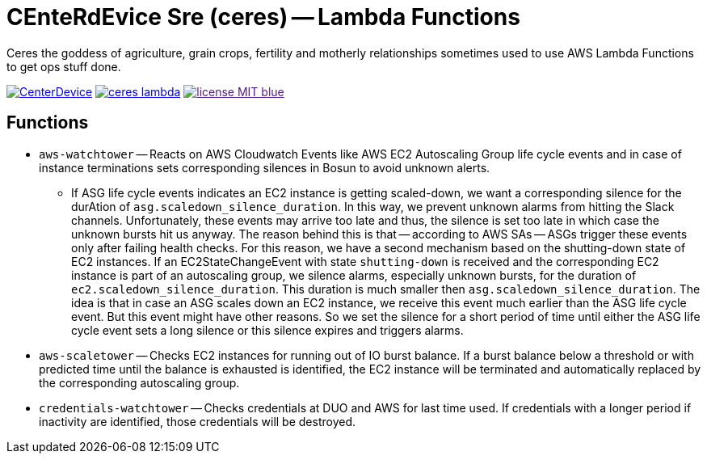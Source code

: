 = CEnteRdEvice Sre (ceres) -- Lambda Functions

Ceres the goddess of agriculture, grain crops, fertility and motherly relationships sometimes used to use AWS Lambda Functions to get ops stuff done.

image:https://dev.azure.com/centerdevice/ceres-lambda/_apis/build/status/CenterDevice.ceres-lambda?branchName=master[link="https://dev.azure.com/centerdevice/ceres-lambda/_build?definitionId=17"] image:https://img.shields.io/github/release/centerdevice/ceres-lambda.svg[link="https://github.com/centerdevice/ceres-lambda/releases"] image:https://img.shields.io/badge/license-MIT-blue.svg?label=License[link="./LICENSE]

== Functions

* `aws-watchtower` -- Reacts on AWS Cloudwatch Events like AWS EC2 Autoscaling Group life cycle events and in case of instance terminations sets corresponding silences in Bosun to avoid unknown alerts.
- If ASG life cycle events indicates an EC2 instance is getting scaled-down, we want a corresponding silence for the durAtion of `asg.scaledown_silence_duration`. In this way, we prevent unknown alarms from hitting the Slack channels. Unfortunately, these events may arrive too late and thus, the silence is set too late in which case the unknown bursts hit us anyway. The reason behind this is that -- according to AWS SAs -- ASGs trigger these events only after failing health checks. For this reason, we have a second mechanism based on the shutting-down state of EC2 instances. If an EC2StateChangeEvent with state `shutting-down` is received and the corresponding EC2 instance is part of an autoscaling group, we silence alarms, especially unknown bursts, for the duration of `ec2.scaledown_silence_duration`. This duration is much smaller then `asg.scaledown_silence_duration`. The idea is that in case an ASG scales down an EC2 instance, we receive this event much earlier than the ASG life cycle event. But this event might have other reasons. So we set the silence for a short period of time until either the ASG life cycle event sets a long silence or this silence expires and triggers alarms.

* `aws-scaletower` -- Checks EC2 instances for running out of IO burst balance. If a burst balance below a threshold or with predicted time until the balance is exhausted is identified, the EC2 instance will be terminated and automatically replaced by the corresponding autoscaling group.

* `credentials-watchtower` -- Checks credentials at DUO and AWS for last time used. If credentials with a longer period if inactivity are identified, those credentials will be destroyed.

